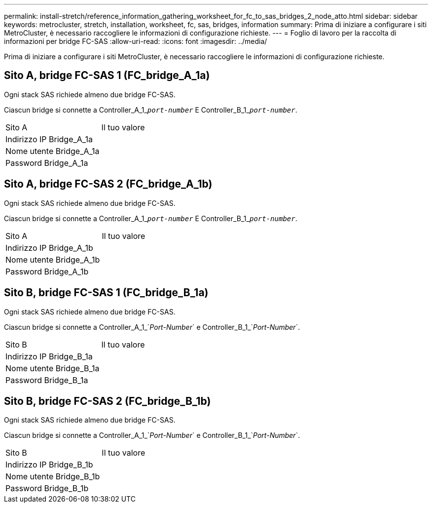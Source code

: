 ---
permalink: install-stretch/reference_information_gathering_worksheet_for_fc_to_sas_bridges_2_node_atto.html 
sidebar: sidebar 
keywords: metrocluster, stretch, installation, worksheet, fc, sas, bridges, information 
summary: Prima di iniziare a configurare i siti MetroCluster, è necessario raccogliere le informazioni di configurazione richieste. 
---
= Foglio di lavoro per la raccolta di informazioni per bridge FC-SAS
:allow-uri-read: 
:icons: font
:imagesdir: ../media/


[role="lead"]
Prima di iniziare a configurare i siti MetroCluster, è necessario raccogliere le informazioni di configurazione richieste.



== Sito A, bridge FC-SAS 1 (FC_bridge_A_1a)

Ogni stack SAS richiede almeno due bridge FC-SAS.

Ciascun bridge si connette a Controller_A_1_``__port-number__`` E Controller_B_1_``__port-number__``.

|===


| Sito A | Il tuo valore 


 a| 
Indirizzo IP Bridge_A_1a
 a| 



 a| 
Nome utente Bridge_A_1a
 a| 



 a| 
Password Bridge_A_1a
 a| 

|===


== Sito A, bridge FC-SAS 2 (FC_bridge_A_1b)

Ogni stack SAS richiede almeno due bridge FC-SAS.

Ciascun bridge si connette a Controller_A_1_``__port-number__`` E Controller_B_1_``__port-number__``.

|===


| Sito A | Il tuo valore 


 a| 
Indirizzo IP Bridge_A_1b
 a| 



 a| 
Nome utente Bridge_A_1b
 a| 



 a| 
Password Bridge_A_1b
 a| 

|===


== Sito B, bridge FC-SAS 1 (FC_bridge_B_1a)

Ogni stack SAS richiede almeno due bridge FC-SAS.

Ciascun bridge si connette a Controller_A_1_`__Port-Number__` e Controller_B_1_`__Port-Number__`.

|===


| Sito B | Il tuo valore 


 a| 
Indirizzo IP Bridge_B_1a
 a| 



 a| 
Nome utente Bridge_B_1a
 a| 



 a| 
Password Bridge_B_1a
 a| 

|===


== Sito B, bridge FC-SAS 2 (FC_bridge_B_1b)

Ogni stack SAS richiede almeno due bridge FC-SAS.

Ciascun bridge si connette a Controller_A_1_`__Port-Number__` e Controller_B_1_`__Port-Number__`.

|===


| Sito B | Il tuo valore 


 a| 
Indirizzo IP Bridge_B_1b
 a| 



 a| 
Nome utente Bridge_B_1b
 a| 



 a| 
Password Bridge_B_1b
 a| 

|===